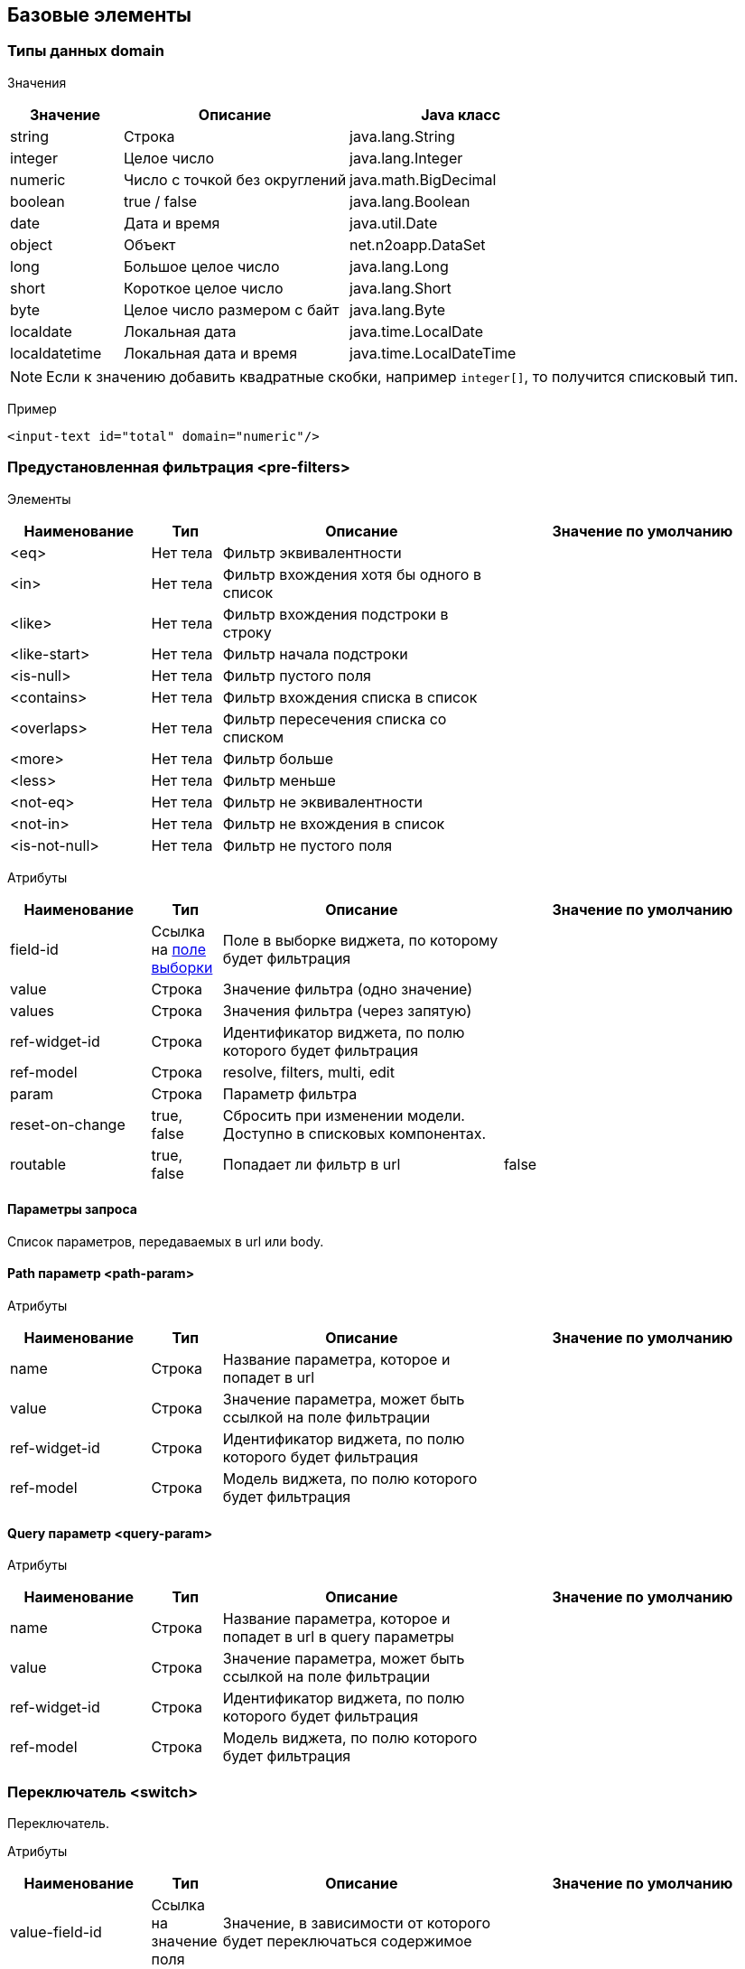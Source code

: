 == Базовые элементы

=== Типы данных domain

Значения::
[cols="1,2,2"]
|===
|Значение|Описание|Java класс

|string
|Строка
|java.lang.String

|integer
|Целое число
|java.lang.Integer

|numeric
|Число с точкой без округлений
|java.math.BigDecimal

|boolean
|true / false
|java.lang.Boolean

|date
|Дата и время
|java.util.Date

|object
|Объект
|net.n2oapp.DataSet

|long
|Большое целое число
|java.lang.Long

|short
|Короткое целое число
|java.lang.Short

|byte
|Целое число размером с байт
|java.lang.Byte

|localdate
|Локальная дата
|java.time.LocalDate

|localdatetime
|Локальная дата и время
|java.time.LocalDateTime

|===

[NOTE]
Если к значению добавить квадратные скобки, например `integer[]`, то получится списковый тип.

Пример::
[source,xml]
----
<input-text id="total" domain="numeric"/>
----

=== Предустановленная фильтрация <pre-filters>

Элементы::
[cols="2,1,4,4"]
|===
|Наименование|Тип|Описание|Значение по умолчанию

|<eq>
|Нет тела
|Фильтр эквивалентности
|

|<in>
|Нет тела
|Фильтр вхождения хотя бы одного в список
|

|<like>
|Нет тела
|Фильтр вхождения подстроки в строку
|

|<like-start>
|Нет тела
|Фильтр начала подстроки
|

|<is-null>
|Нет тела
|Фильтр пустого поля
|

|<contains>
|Нет тела
|Фильтр вхождения списка в список
|

|<overlaps>
|Нет тела
|Фильтр пересечения списка со списком
|

|<more>
|Нет тела
|Фильтр больше
|

|<less>
|Нет тела
|Фильтр меньше
|

|<not-eq>
|Нет тела
|Фильтр не эквивалентности
|

|<not-in>
|Нет тела
|Фильтр не вхождения в список
|

|<is-not-null>
|Нет тела
|Фильтр не пустого поля
|

|===

Атрибуты::
[cols="2,1,4,4"]
|===
|Наименование|Тип|Описание|Значение по умолчанию

|field-id
|Ссылка на link:#__field_2[поле выборки]
|Поле в выборке виджета, по которому будет фильтрация
|

|value
|Строка
|Значение фильтра (одно значение)
|

|values
|Строка
|Значения фильтра (через запятую)
|

|ref-widget-id
|Строка
|Идентификатор виджета, по полю которого будет фильтрация
|

|ref-model
|Строка
|resolve, filters, multi, edit
|

|param
|Строка
|Параметр фильтра
|

|reset-on-change
|true, false
|Сбросить при изменении модели. Доступно в списковых компонентах.
|

|routable
|true, false
|Попадает ли фильтр в url
|false

|===


==== Параметры запроса
Список параметров, передаваемых в url или body.

==== Path параметр <path-param>

Атрибуты::
[cols="2,1,4,4"]
|===
|Наименование|Тип|Описание|Значение по умолчанию

|name
|Строка
|Название параметра, которое и попадет в url
|

|value
|Строка
|Значение параметра, может быть ссылкой на поле фильтрации
|

|ref-widget-id
|Строка
|Идентификатор виджета, по полю которого будет фильтрация
|

|ref-model
|Строка
|Модель виджета, по полю которого будет фильтрация
|

|===

==== Query параметр <query-param>

Атрибуты::
[cols="2,1,4,4"]
|===
|Наименование|Тип|Описание|Значение по умолчанию

|name
|Строка
|Название параметра, которое и попадет в url в query параметры
|

|value
|Строка
|Значение параметра, может быть ссылкой на поле фильтрации
|

|ref-widget-id
|Строка
|Идентификатор виджета, по полю которого будет фильтрация
|

|ref-model
|Строка
|Модель виджета, по полю которого будет фильтрация
|

|===



=== Переключатель <switch>
Переключатель.

Атрибуты::
[cols="2,1,4,4"]
|===
|Наименование|Тип|Описание|Значение по умолчанию

|value-field-id
|Ссылка на значение поля
|Значение, в зависимости от которого будет переключаться содержимое
|

|===

Пример::
[source,xml]
----
<switch value-field-id="gender.id">
  <case value="1">Мужской</case>
  <case value="2">Женский</case>
  <default>Неопределенный</default>
</switch>
----

==== <case>
Вариант переключения.

Атрибуты::
[cols="2,1,4,4"]
|===
|Наименование|Тип|Описание|Значение по умолчанию

|value
|Строка
|Значение, с которым сравнивается `value-field-id`
|

|===

Тело::
Содержимое, которое будет выбрано, в случае переключения.

==== <default>

Вариант по умолчанию.

Тело::
Содержимое, которое будет выбрано, в случае переключения.

=== Клик <click>
Клике по строке.

Атрибуты::
[cols="2,1,4,4"]
|===
|Наименование|Тип|Описание|Значение по умолчанию

|action-id
|Ссылка на link:#__action[действие виджета]
|Действие виджета, которое будет вызвано при нажатии на кнопку
|

|===

Пример::
[source,xml]
----
<click action-id="view">
  <open-page .../>
</click>
----

=== Параметр провайдера данных
Базовые свойства параметров провайдера данных

Атрибуты::
[cols="2,1,4,4"]
|===
|Наименование|Тип|Описание|Значение по умолчанию

|id
|Строка
|Идентификатор параметра
|

|default-value
|Строка
|Значение по умолчанию
|

|domain
|Домены
|Тип данных
|

|normalize
|Строка
|SpEL выражение, изменяющее значение параметра
|

|mapping
|Строка
|Выражение маппинга
|

|required
|true false
|Обязательность параметра
|false

|===


==== Свойства входящих параметров провайдера данных.
В качестве входящих параметров могут быть, как простые поля <field>, так и составные: <reference>, <list>, <set>.

Атрибуты::
[cols="2,1,4,4"]
|===
|Наименование|Тип|Описание|Значение по умолчанию

|param
|Строка
|Параметр содержащий url
|

|validation-fail-key
|Строка
|Код ошибки валидации с сервера
|

|entity-class
|Строка
|Класс, которому соответствует параметр
|
|===

Тело::
Если составное поле, то может содержать список любых видов полей

Пример::
[source,xml]
----
<in>
  <field id="gender*.id" domain="integer[]" mapping="genders" param="param"/>
  <list id="ratings" mapping="ratings">
    <field id="code" mapping="code"/>
    <field id="name" mapping="name"/>
  </list>
</in>
----

==== Свойства исходящих параметров провайдера данных.
В качестве исходящих параметров может быть только <field>

Атрибуты::
[cols="2,1,4,4"]
|===
|mapping-condition
|Строка
|Условие, при котором должен быть выполнен маппинг
|
|===

Пример::
[source,xml]
----
<out>
  <field id="gender*.id" domain="integer[]" mapping="genders"/>
</out>
----

Параметр, позволяющий обрабатывать информацию об ошибках
[source,xml]
----
<fail-out>
  <field id="message" mapping="#this.getMessage()"/>
</fail-out>
----